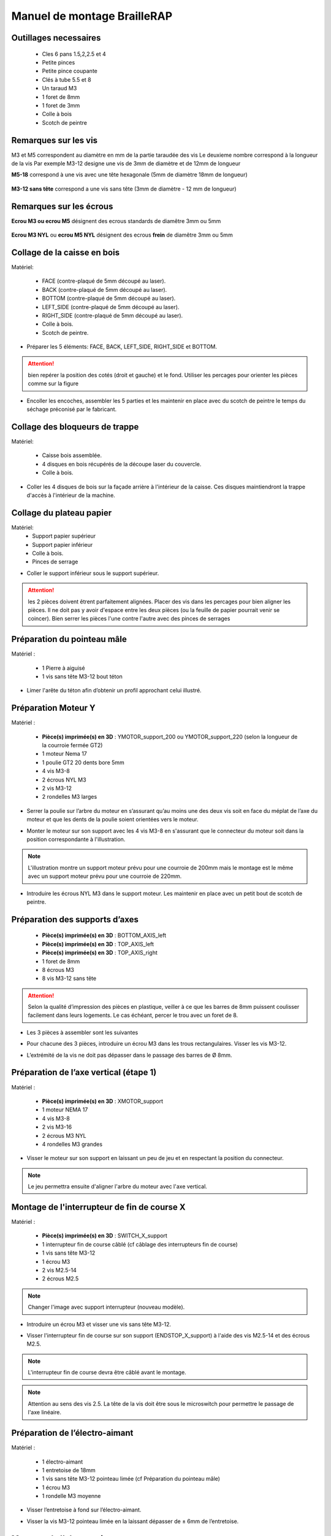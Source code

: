 Manuel de montage BrailleRAP
===============================

Outillages necessaires
---------------------
	* Cles 6 pans 1.5,2,2.5 et 4
	* Petite pinces
	* Petite pince coupante
	* Clés à tube 5.5 et 8
	* Un taraud M3
	* 1 foret de 8mm
	* 1 foret de 3mm
	* Colle à bois
	* Scotch de peintre
	
	
Remarques sur les vis
--------------------

M3 et M5 correspondent au diamètre en mm de la partie taraudée des vis
Le deuxieme nombre correspond à la longueur de la vis
Par exemple M3-12 designe une vis de 3mm de diamètre et de 12mm de longueur

**M5-18** correspond à une vis avec une tête hexagonale (5mm de diamètre 18mm de longueur)
	
	.. image :: ./IMG/vis6pans.jpg
		:align: center
	   
**M3-12 sans tête** correspond a une vis sans tête (3mm de diamètre - 12 mm de longueur)

	.. image :: ./IMG/vissantete.jpg
		:align: center
	   
Remarques sur les écrous
-----------------------

**Ecrou M3 ou ecrou M5** désignent des ecrous standards de diamêtre 3mm ou 5mm

	.. image :: ./IMG/ecrou.jpg
		:align: center

**Ecrou M3 NYL** ou **ecrou M5 NYL** désignent des ecrous **frein** de diamêtre 3mm ou 5mm
	
	.. image :: ./IMG/ecrounyl.jpg
		:align: center



Collage de la caisse en bois
-----------------------------

Matériel:

    * FACE (contre-plaqué de 5mm découpé au laser).
    * BACK (contre-plaqué de 5mm découpé au laser).
    * BOTTOM (contre-plaqué de 5mm découpé au laser).
    * LEFT_SIDE (contre-plaqué de 5mm découpé au laser).
    * RIGHT_SIDE (contre-plaqué de 5mm découpé au laser).
    * Colle à bois.
    * Scotch de peintre.

* Préparer les 5 éléments: FACE, BACK, LEFT_SIDE, RIGHT_SIDE et BOTTOM.

.. ATTENTION:: bien repérer la position des cotés (droit et gauche) et le fond. Utiliser les percages pour orienter les pièces comme sur la figure

.. image :: ./IMG/BrailleRAP-V5.02.1.jpg
       :align: center


* Encoller les encoches, assembler les 5 parties et les maintenir en place avec du scotch de peintre le temps du séchage préconisé par le fabricant.

.. image :: ./IMG/BrailleRAP-V5.01.jpg
       :align: center

Collage des bloqueurs de trappe
-------------------------------

Matériel:

    * Caisse bois assemblée.
    * 4 disques en bois récupérés de la découpe laser du couvercle.
    * Colle à bois.

* Coller les 4 disques de bois sur la façade arrière à l'intérieur de la caisse. Ces disques maintiendront la trappe d'accès à l'intérieur de la machine.

.. image :: ./IMG/BrailleRAP-V5.01.2.jpg
       :align: center

Collage du plateau papier
-------------------------------

Matériel:
	* Support papier supérieur
	* Support papier inférieur
	* Colle à bois.
	* Pinces de serrage
	
.. image :: ./IMG/paper_support_parts.jpg
       :align: center
	
* Coller le support inférieur sous le support supérieur. 

.. image :: ./IMG/paper_support_v8.png
       :align: center

.. ATTENTION:: les 2 pièces doivent êtrent parfaitement alignées. Placer des vis dans les percages pour bien aligner les pièces. Il ne doit pas y avoir d'espace entre les deux pièces (ou la feuille de papier pourrait venir se coincer). Bien serrer les pièces l'une contre l'autre avec des pinces de serrages 

Préparation du pointeau mâle
-----------------------------

Matériel :

    * 1 Pierre à aiguisé
    * 1 vis sans tête M3-12 bout téton

* Limer l'arête du téton afin d’obtenir un profil approchant celui illustré.

.. image :: ./IMG/BrailleRAP-V5.56.jpg
       :align: center


Préparation Moteur Y
---------

Matériel :

    * **Pièce(s) imprimée(s) en 3D** :  YMOTOR_support_200 ou YMOTOR_support_220 (selon la longueur de la courroie fermée GT2)
    * 1 moteur Nema 17
    * 1 poulie GT2 20 dents bore 5mm
    * 4 vis M3-8 
    * 2 écrous NYL M3
    * 2 vis M3-12
    * 2 rondelles M3 larges

* Serrer la poulie sur l’arbre du moteur en s’assurant qu’au moins une des deux vis soit en face du méplat de l’axe du moteur et que les dents de la poulie soient orientées vers le moteur.

.. image :: ./IMG/BrailleRAP-V5.03.jpg
       :align: center

* Monter le moteur sur son support avec les 4 vis M3-8 en s'assurant que le connecteur du moteur soit dans la position correspondante à l'illustration.

.. image :: ./IMG/BrailleRAP-V5.04.jpg
       :align: center

.. NOTE:: L'illustration montre un support moteur prévu pour une courroie de 200mm mais le montage est le même avec un support moteur prévu pour une courroie de 220mm.

* Introduire les écrous NYL M3 dans le support moteur. Les maintenir en place avec un petit bout de scotch de peintre.

.. image :: ./IMG/BrailleRAP-V5.05.jpg
       :align: center


Préparation des supports d’axes
--------------------------------

  * **Pièce(s) imprimée(s) en 3D** : BOTTOM_AXIS_left
  * **Pièce(s) imprimée(s) en 3D** : TOP_AXIS_left
  * **Pièce(s) imprimée(s) en 3D** : TOP_AXIS_right
  * 1 foret de 8mm
  * 8 écrous M3
  * 8 vis M3-12 sans tête

.. ATTENTION:: Selon la qualité d’impression des pièces en plastique, veiller à ce que les barres de 8mm puissent coulisser facilement dans leurs logements. Le cas échéant, percer le trou avec un foret de 8.
* Les 3 pièces à assembler sont les suivantes 

.. image :: ./IMG/Axis_assembly_v1.png
       :align: center


* Pour chacune des 3 pièces, introduire un écrou M3 dans les trous rectangulaires. Visser les vis M3-12.

.. image :: ./IMG/BrailleRAP-V5.09.1.jpg
       :align: center

* L’extrémité de la vis ne doit pas dépasser dans le passage des barres de Ø 8mm.

.. image :: ./IMG/BrailleRAP-V5.10.jpg
       :align: center

.. image :: ./IMG/BrailleRAP-V5.11.jpg
       :align: center

Préparation de l’axe vertical (étape 1)
------------------------------------

Matériel :

  * **Pièce(s) imprimée(s) en 3D** : XMOTOR_support
  * 1 moteur NEMA 17
  * 4 vis M3-8
  * 2 vis M3-16
  * 2 écrous M3 NYL
  * 4 rondelles M3 grandes

* Visser le moteur sur son support en laissant un peu de jeu et en respectant la position du connecteur.

.. Note:: Le jeu permettra ensuite d'aligner l'arbre du moteur avec l'axe vertical.

.. image :: ./IMG/BrailleRAP-V5.31.jpg
       :align: center
	   





Montage de l'interrupteur de fin de course X
---------------------------------------------

Matériel :

  * **Pièce(s) imprimée(s) en 3D** : SWITCH_X_support
  * 1 interrupteur fin de course câblé (cf câblage des interrupteurs fin de course)
  * 1 vis sans tête M3-12
  * 1 écrou M3
  * 2 vis M2.5-14
  * 2 écrous M2.5

.. Note:: Changer l'image avec support interrupteur (nouveau modèle).

* Introduire un écrou M3 et visser une vis sans tête M3-12.

.. image :: ./IMG/BrailleRAP-V5.45.png
       :align: center
.. image :: ./IMG/BrailleRAP-V5.45-1.png
       :align: center

* Visser l'interrupteur fin de course sur son support (ENDSTOP_X_support) à l'aide des vis M2.5-14 et des écrous M2.5.

.. Note:: L'interrupteur fin de course devra être câblé avant le montage.
.. Note:: Attention au sens des vis 2.5. La tête de la vis doit être sous le microswitch pour permettre le passage de l'axe linéaire.

.. image :: ./IMG/endtsopx_assembly.png
       :align: center

Préparation de l’électro-aimant
--------------------------------

Matériel :

  * 1 électro-aimant
  * 1 entretoise de 18mm
  * 1 vis sans tête M3-12 pointeau limée (cf Préparation du pointeau mâle)
  * 1 écrou M3
  * 1 rondelle M3 moyenne

* Visser l’entretoise à fond sur l’électro-aimant.

.. image :: ./IMG/BrailleRAP-V5.16.png
       :align: center

* Visser la vis M3-12 pointeau limée en la laissant dépasser de ± 6mm de l’entretoise.

.. image :: ./IMG/BrailleRAP-V5.17.png
       :align: center


Montage de l'electro-aimant sur son support
-------------------------------------------
	* Ensemble électro-aimant pré assemblé (cf Préparation de l’électro-aimant)
	* **Pièce(s) imprimée(s) en 3D** : ELECTRO_MAGNET_housing
	* 2 vis M3-8

* Fixer l’électro-aimant sur son support avec les 2 vis M3-8.

.. ATTENTION:: Respecter le côté de sortie des fils c'est important.


.. image :: ./IMG/BrailleRAP-V5.19.png
       :align: center

.. NOTE:: Veuiller à aligner soigneusement le bord du support et le bord de l'electro-aimant

.. image :: ./IMG/BrailleRAP-V5.19-1.png
       :align: center

Préparation du chariot bas (étape 1)
---------------------------------

Matériel :

  * Electro-aimant assemblé dans son support
  * **Pièce(s) imprimée(s) en 3D** : BOTTOM_trolley
  * **Pièce(s) imprimée(s) en 3D** : ELECTRO_MAGNET_guide
  * 3 paliers lineaires IGUS
  * 6 colliers de serrage 2.5 x 160
  * 4 écrous M3 NYL
  * 2 vis M3-18
  * 2 vis M3-20



* Introduire les 3 IGUS sur le support BOTTOM_trolley. Les fixer avec des colliers de serrage

.. ATTENTION:: Bloquer les IGUS dans le rainurage. Ne pas serrer les colliers trop fort, ils seront ajustés quand le chariot sera en place sur les rails linéaires

.. image :: ./IMG/bottom_trolley_ok_v9.png
       :align: center

.. image :: ./IMG/bottom_trolley_assembly_v1-1.png
       :align: center
	   
.. ATTENTION:: Respecter la position du collier. Le verrouillage du collier doit être du coté de l'IGUS et vers la paroi de la machine.

.. image :: ./IMG/bottom_trolley_assembly-v4.png
       :align: center

* Assembler l'électro-aimant (préalablement monté dans son logement) sous le BOTTOM_trolley et le ELECTRO_MAGNET_guide avec les deux vis M3-18 et 2 écrous M3 NYL.

.. ATTENTION:: Selon la qualité de l'impression, il sera peut-être nécessaire de limer le logement de l'entretoise. Notez également que le corps de l'electro-aimant doit être le plus perpendiculaire possible à la plaque support (l'axe doit être au milieu du percage qui permet son pasage). 

.. ATTENTION:: Notez que les fils de l'electro-aimant doivent sortir du coté ou il y a un seul pallier IGUS.

.. image :: ./IMG/BrailleRAP-V5.14-3.png
       :align: center

* Visser les deux vis M3-20 (qui retiendront la courroie) et 2 écrous M3 NYL avec la tête de vis en dessous.

.. image :: ./IMG/BrailleRAP-V5.14-4.png
       :align: center

* Mettre une rondelle et serrer le contre écrou M3 en veillant à ce que la vis pointeau ne se visse pas en même temps dans l’entretoise. La rondelle empêche le contre écrou de se coincer dans le guide de l’entretoise.

.. image :: ./IMG/BrailleRAP-V5.14-5.png
       :align: center

.. image :: ./IMG/BrailleRAP-V5.18.png
       :align: center


.. NOTE:: L'axe de l'electroaimant doit pouvoir monter et descendre librement sans effort.


Preparation du chariot haut (étape 1)
----------------------------------

Matériel :

  * **Pièce(s) imprimée(s) en 3D** : TOP_trolley
  * **Pièce(s) imprimée(s) en 3D** : FEMALE_shape
  * Taraud M3

  * 1 vis sans tête M3-30
  * 1 écrou borgne M3

  * 2 vis M3-12
  * 2 rondelles M3 moyennes
  * 2 vis M3-20
  * 4 écrous M3 NYL

  * 3 IGUS_housing
  * 6 vis M3-12
  * 6 écrous M3 NYL

* Encoller le pas de vis de l'écrou borgne et visser la vis M3-30 sans tête du côté **SANS** empreinte allen.

.. image :: ./IMG/BrailleRAP-V5.79.jpg
       :align: center

* Tarauder la FEMALE_shape au 2/3 en partant du haut.

.. image :: ./IMG/BrailleRAP-V5.80.jpg
       :align: center

* Visser l’ensemble vis M3-30/écrou borgne pour le laisser dépasser ± 0,5mm.

.. image :: ./IMG/BrailleRAP-V5.81.jpg
       :align: center

* Assembler la FEMALE_shape sur le TOP_trolley avec les vis M3-12, les rondelles M3 et les écrous M3 NYL en laissant du jeu.

.. image :: ./IMG/BrailleRAP-V5.82.png
       :align: center

.. image :: ./IMG/BrailleRAP-V5.83.png
       :align: center

* Positionner les paliers IGUS sur la piece TOP_trolley.

.. image :: ./IMG/toptroley_assembly_empty_v3.png
       :align: center

.. image :: ./IMG/toptroley_assembly_norizlan_v3.png
       :align: center

* attacher les palliers IGUS avec des colliers de Fixation


.. NOTE:: Attention au sens des colliers. La fixation du collier doit être vers les parois de la machine.
.. NOTE:: Bloquer les IGUS dans le rainurage. Ne pas serrer les colliers trop fort, ils seront ajustés quand le chariot sera en place sur les rails linéaires

.. image :: ./IMG/toptroley_assembly_v3.png
       :align: center


* Monter les vis M3-20 et les écrous M3.

.. image :: ./IMG/BrailleRAP-V5.86.png
       :align: center

.. image :: ./IMG/BrailleRAP-V5.87.png
       :align: center


Préparation des rouleaux papier
------------------------------
  * **Pièce(s) imprimée(s) en 3D** : 3 x ROLL_joint
  * 1 taraud M3
  * 3 joints toriques
  * 6 vis M3-6 sans tête 
  
  * Tarauder les 3 ROLL_joint.

.. image :: ./IMG/BrailleRAP-V5.41.jpg
       :align: center

* Mettre les joints toriques dans la gorge des 2 ROLL_joint.

.. image :: ./IMG/BrailleRAP-V5.42.jpg
       :align: center

* Visser les vis M3-6 sans tête en s'assurant qu'elles ne dépassent pas à l'intérieur du trou. Vous devez pouvoir faire coulisser le rouleau sur un axe de 8 mm.

.. image :: ./IMG/BrailleRAP-V5.43.jpg
       :align: center


Préparation des presse-papiers (étape 1) :
------------------------------------------
  * **Pièce(s) imprimée(s) en 3D** : 3 x **clipboard2_support**  3 x **clipboard2** 3 x **CLIPBOARD2_WHEEL**
  * 3 vis M3-25
  * 3 vis M3-20
  * 3 ressorts tendeurs de courroie GT2
  * 6 ecrous M3-NYL

  * Positionner le presse papier **clipboard2** par rapport au support **clipboard2_support**.
  .. image :: ./IMG/BrailleRAP-V6.113.png
       :align: center

  * Positionner le ressort entre **clipboard2** et **clipboard2_support**.       
  .. image :: ./IMG/BrailleRAP-V6.113.1.png
       :align: center
  

  * Assembler le ressort avec **clipboard2** et **clipboard2_support** avec une vis M3-25 et un écrou M3-NYL.       
  .. NOTE:: Ne pas serrer l'écrou M3-NYL **clipboard2** et **clipboard2_support** doivent pouvoir bouger librement.
  .. image :: ./IMG/BrailleRAP-V6.113.2.png
       :align: center
  
  * Assembler le rouleau avec **CLIPBOARD2_WHEEL** avec **clipboard2** à l'aide une vis M3-20 et d'un écrou M3-NYL. 
  .. NOTE:: Ne pas serrer l'écrou M3-NYL **CLIPBOARD2_WHEEL** doit pouvoir tourner librement.      
  .. image :: ./IMG/BrailleRAP-V6.113.3.png
       :align: center


Fixation Moteur Y :
-------------------

Matériel :

    
    * le moteur Nema 17 monté sur la pièce YMOTOR_support    
    * 2 vis M3-12
    * 2 rondelles M3 larges


* Introduire les vis et les rondelles par l’extérieur et visser le support sur la caisse afin qu’il puisse encore coulisser dans les trous oblongs.

.. image :: ./IMG/BrailleRAP-V5.06.1.jpg
       :align: center

.. image :: ./IMG/BrailleRAP-V5.07.1.jpg
       :align: center



Fixation des supports GAUCHES des axes 
----------------------------------------------

Matériel :

  * **Pièce(s) imprimée(s) en 3D** :  BOTTOM_AXIS_left préparé avec écrou et vis sans tête (cf Préparation de supports d’axes)
  * **Pièce(s) imprimée(s) en 3D** :  TOP_AXIS_left préparé avec écrou et vis sans tête (cf Préparation de supports d’axes)

  * 4 vis BTR M3-14
  * 4 rondelles M3 larges
  * 4 écrous NYL M3

* Fixer les supports d’axe sur la caisse le BOTTOM_AXIS_left et TOP_AXIS_left à gauche en laissant un peu de jeu (vis+rondelle à l'extérieur et écrou à l'intérieur). Les vis seront serrées quand l'ensemble sera en place.

.. image :: ./IMG/BrailleRAP-V5.12.1.jpg
       :align: center

.. image :: ./IMG/BrailleRAP-V5.12.2.jpg
       :align: center


Fixation des supports DROITS des axes
-------------------------------------

Matériel :



  * **Pièce(s) imprimée(s) en 3D** :  BOTTOM_AXIS_right
  * **Pièce(s) imprimée(s) en 3D** :  TOP_AXIS_right préparé avec écrou et vis sans tête (cf Préparation de supports d’axes)
  * 4 vis BTR M3-14
  * 4 rondelles M3 larges
  * 4 écrous NYL M3

* Fixer les supports d’axe sur la caisse le BOTTOM_AXIS_right (attention à la position du repère) et TOP_AXIS_right à droite en laissant un peu de jeu (vis+rondelle à l'extérieur et écrou à l'intérieur). Les vis seront serrées quand l'ensemble sera en place.

.. image :: ./IMG/BrailleRAP-V5.12.3.jpg
       :align: center

.. image :: ./IMG/BrailleRAP-V5.12.4.jpg
       :align: center

Fixation des tendeurs de courroie
----------------------------------------------

Matériel :

  * **Pièce(s) imprimée(s) en 3D** :  2 x DRIVEN_PULLEY_housing
  * 2 vis BTR M3-20
  * 2 rondelles M3 larges
  * 2 écrous NYL M3


* Insérer un écrou M3 NYL dans son logement et fixer les DRIVEN_PULLEY_housing avec une vis M3-20 et une rondelle.

.. image :: ./IMG/BrailleRAP-V5.44.jpg
       :align: center

.. image :: ./IMG/BrailleRAP-V5.13.3.jpg
       :align: center

.. image :: ./IMG/BrailleRAP-V5.13.5.jpg
       :align: center

* Laisser un jeu de ±5mm.

.. image :: ./IMG/BrailleRAP-V5.13.4.jpg
       :align: center


Assemblage des poulies libres de renvoi
----------------------------------------------

Matériel :

  * 2 poulies libres 20 dents bore 3mm
  * 2 vis BTR M3-25
  * 2 écrous NYL M3


* Commencer par insérer la poulie puis la vis M3-25. Visser avec un écrou M3 NYL sans trop serrer.

.. image :: ./IMG/BrailleRAP-V5.13.6.jpg
       :align: center


	   
Montage du chariot bas (étape 2)
---------------------------------

Matériel :

  * 2 barres lisses Ø8mm, longueur : 330mm

.. NOTE:: Nous n'avons pas représenté la façade pour des raisons de lisibilité.

* Enfiler les barres à mi-course par l’extérieur de la caisse.

.. image :: ./IMG/BrailleRAP-V5.51.1.jpg
       :align: center

* Enfiler le fin de course et son support sur la barre Ø8mm côté face arrière.

.. image :: ./IMG/BrailleRAP-V5.51.2.jpg
       :align: center

.. NOTE:: La vis du support de l'interrupteur sera serrée plus tard lors du réglage.

* Enfiler le chariot bas sur les barres lisses.

.. image :: ./IMG/BrailleRAP-V5.51.3.jpg
       :align: center

* Terminer d’enfiler les barres (les barres ne doivent pas dépasser dans le bois de la caisse).
* Serrer les 4 vis des supports d’axes sur la caisse (2 sur le côté gauche et 2 sur le côté droit) et les 4 vis sans tête des supports des axes suffisamment pour que les axes ne coulissent dans leurs logements.

.. image :: ./IMG/BrailleRAP-V5.51.4.jpg
       :align: center

* Serrer les 6 vis des IGUS_housing petit à petit en s'assurant que le chariot coulisse bien sur les axes.

.. image :: ./IMG/BrailleRAP-V5.51.6.jpg
       :align: center


Montage de l’axe vertical (étape 1)
------------------------------------

* Visser l’ensemble moteur/support sur la caisse avec les 2 vis M3-16 en laissant du jeu.

.. image :: ./IMG/BrailleRAP-V5.32.1.jpg
       :align: center

.. image :: ./IMG/BrailleRAP-V5.33.1.jpg
       :align: center

Montage de l’axe vertical (étape 2)
------------------------------------

Matériel :

  * **Pièce(s) imprimée(s) en 3D** : 2 X KP08_support
  * 2 KP08
  * 4 vis M5-25
  * 4 rondelles M5
  * 4 écrous M5 NYL

.. NOTE:: Avant de fixer les KP08, s'assurer que les roulements sont bien alignés dans leurs logements. Il se peut qu'ils soient livrés un peu désaxés. Dans ce cas, introduire une barre Ø 8mm et l'actionner manuellement afin de les redresser.

.. image :: ./IMG/BrailleRAP-V5.40.jpg
       :align: center

* Visser les KP08_support et les KP08 sur la caisse en laissant un peu de jeu avec les vis M5-25, les rondelles M5 et les écrous M5 NYL.

.. image :: ./IMG/BrailleRAP-V5.34.1.jpg
       :align: center

* Respecter la position des bagues de serrage des KP08.

.. image :: ./IMG/BrailleRAP-V5.36.1.jpg
       :align: center

.. image :: ./IMG/BrailleRAP-V5.35.1.jpg
       :align: center

Montage de l’axe vertical (étape 3)
------------------------------------

Matériel :

  * 1 barre lisse Ø 8mm, longueur : 100mm
  * 1 Coupleur 5*8mm

* Enfiler le coupleur sur l’arbre du moteur (trou Ø 5mm en bas).

.. image :: ./IMG/BrailleRAP-V5.59.jpg
       :align: center

* Enfiler la barre lisse de 100mm depuis le haut à travers les KP08 et dans le coupleur.

.. image :: ./IMG/BrailleRAP-V5.60.1.jpg
       :align: center

* Faire tourner l’axe à la main pour s’assurer que tous les éléments sont bien alignés et que l'axe continue à tourner librement.

.. image :: ./IMG/BrailleRAP-V5.60.2.jpg
       :align: center

* Les trous du support moteur sont oblongs et permettent d'aligner le moteur avec l'axe vertical dans les 2 dimensions.
* Visser les 2 premières vis du moteur sur son support.

.. image :: ./IMG/BrailleRAP-V5.61.jpg
       :align: center

* Visser petit à petit les vis des KP08 en faisant tourner l’axe à la main.
* Visser petit à petit les vis du support moteur sur la caisse en faisant tourner l’axe à la main. **AJOUTER IMAGE**
* Retirer l’axe et terminer de visser les 2 dernières vis du moteur sur son support, puis le support sur la caisse.


Montage de l’axe vertical (étape 4)
------------------------------------

Matériel :

  * 2 poulies GT2 20 dents bore 8mm

* Visser les 2 vis en bas du coupleur sur l’arbre du moteur en s’assurant qu’une des vis est en face du méplat de l’axe du moteur et que le bas du coupleur ne repose pas sur le moteur.

.. image :: ./IMG/BrailleRAP-V5.62.jpg
       :align: center

* Enfiler l’axe de 100mm dans les KP08, les poulies (en respectant leurs positions) et le coupleur.

.. image :: ./IMG/BrailleRAP-V5.63.jpg
       :align: center

* Visser les 2 vis en haut du coupleur sur l’axe vertical.

.. image :: ./IMG/BrailleRAP-V5.64.jpg
       :align: center

* Laisser les poulies libres sans les visser sur l'axe. Elles seront vissées quand la courroie sera en place.
* Visser les vis des bagues de serrage des KP08 (2 vis par bague).

.. image :: ./IMG/BrailleRAP-V5.65.jpg
       :align: center

* S’assurer que l’axe tourne aisément et que le moteur n’oscille pas. Le cas échéant, desserrer les vis du moteur et du support sur la caisse pour leur donner du jeu et refaire l’alignement.


Montage de la courroie du chariot bas
--------------------------------------

Matériel :

  * 1 courroie GT2 longueur ± 620mm
  * 2 colliers

* A l’aide d’un collier, attacher la courroie autour de la vis du chariot avec les dents à l’extérieur.
.. image :: ./IMG/BrailleRAP-V6.66.1.jpg
       :align: center
 ::
* Faire passer la courroie dans la poulie libre puis la poulie de l’axe vertical.
.. image :: ./IMG/BrailleRAP-V6.66.2.jpg
       :align: center
 ::
* Tendre la courroie en retenant le chariot et fixer la deuxième extrémité de la courroie sur sa vis avec un collier. 

* Finir de tendre la courroie à l'aide de la vis à l'extérieur de la caisse. 
.. image :: ./IMG/pulley_tensioner_down.jpg
       :align: center
 ::
.. Note:: Pour l'instant, ne pas serrer les vis de la poulie sur l'axe.

.. image :: ./IMG/BrailleRAP-V5.66.jpg
       :align: center
 ::

  
Montage de l’axe Y (étape 1)
-----------------------------

Matériel :
  * 2 KFL8
  * 4 vis M5-18
  * 4 écrous M5 NYL
  * 4 rondelles M5
  * 1 poulie GT2 20 dents bore 8mm
  * 1 barre lisse Ø 8mm, longueur : 364mm
  * 1 courroie GT2 fermée 200 ou 220 mm (selon le support moteur Y )

* Fixer les KFL8 à gauche sur la caisse avec 2 vis M5-18, 2 rondelles M5 et 2 écrous M5 NYL.

.. image :: ./IMG/BrailleRAP-V5.67.jpg
       :align: center

.. image :: ./IMG/BrailleRAP-V5.68.jpg
       :align: center

* Fixer les KFL8 à droite sur la caisse avec les KFL8_support, 2 vis M5-18, 2 rondelles M5 et les 2 écrous M5 NYL.

.. image :: ./IMG/BrailleRAP-V5.69.jpg
       :align: center

.. image :: ./IMG/BrailleRAP-V5.70.jpg
       :align: center


* Enfiler la barre lisse à mi course par le côté gauche à travers la caisse et le KFL8.
* Dans l’ordre, enfiler la poulie GT2 20 dents bore 8mm, la courroie fermée et les 2 ROLL_joint (attention à la position du joint torique). Mettre la courroie fermée sur la poulie du moteur Y et sur la poulie de l’axe.

.. image :: ./IMG/BrailleRAP-V5.73.jpg
       :align: center

* Enfoncer l’axe dans le KFL8 de droite et le faire traverser pour qu’il dépasse de ±12mm de la caisse.

.. image :: ./IMG/BrailleRAP-V5.74.jpg
       :align: center

* Serrer les vis des bagues des KFL8.

.. image :: ./IMG/BrailleRAP-V5.75.jpg
       :align: center



Montage de l’axe Y (étape 2)
-----------------------------

* Faire tourner à la main la poulie du moteur afin que la poulie de l’axe s’aligne verticalement avec la poulie du moteur.

.. image :: ./IMG/BrailleRAP-V5.76.jpg
       :align: center

.. image :: ./IMG/BrailleRAP-V5.76.1.jpg
       :align: center

* Déplacer l’ensemble moteur Y/support le long des trous oblongs sous la caisse afin de tendre la courroie fermée puis serrer les 2 vis.

.. image :: ./IMG/BrailleRAP-V5.77.jpg
       :align: center

* Serrer les 2 vis de la poulie de l'axe.

.. image :: ./IMG/BrailleRAP-V5.78.jpg
       :align: center

* Mettre en place la plaque en CP (sans la coller) afin d’aligner les ROLL_joint avec les trous présents dans la plaque.
* Centrer les rouleaux dans les trous de la plaque et visser les vis sans tête jusqu'à ce que les rouleaux soient bien solidaires de l'axe. Attention, sur ce schema il n'y a que deux rouleaux (image d'une ancienne version, mais c'est le meme principe)

.. image :: ./IMG/BrailleRAP-V5.103.jpg
       :align: center

* Retirer la plaque de contre plaqué.


Montage des guide-papiers sur la plaque support
-----------------------------------------------

Matériel :

  * **Pièce(s) imprimée(s) en 3D** : PAPER_GUIDE_left
  * **Pièce(s) imprimée(s) en 3D** : PAPER_GUIDE_right
  * **PAPER_SUPPORT** (contre-plaqué de 5mm découpé au laser)
  * 4 vis M3-16
  * 4 vis M3-12
  * 8 rondelles M3 Larges
  * 8 écrous M3 NYL

.. NOTE:: Les vis M3-16(M3-18 si vous n'avez pas de M3_16) sont utilisées pour les trous ou il y a 2 epaisseurs de bois.


* Assembler les guide-papiers sur la plaque avec les vis M3-16/M3-12, des rondelles M3 Larges et les écrous M3 NYL.

.. image :: ./IMG/paper_support_assembly_screw_v2.png
       :align: center

* Partie gauche.

.. image :: ./IMG/paper_support_assembly_v1.png
       :align: center

* Répéter l'opération pour la partie droite.

.. image :: ./IMG/paper_support_assembly_right_v1.png
       :align: center


* Vérifier que vous pouvez poser une feuille de papier sur le plateau sans que la feuille gondole. Si la feuille gondole, essayez d'écarter les guides papier avant le serrage.

.. image :: ./IMG/paper_support_assembly_papertest_v2.png
       :align: center



Collage de la plaque repose papier
-------------------------------------

Matériel :

  * PAPER_support (contre-plaqué de 5mm découpé au laser).
  * 3 Rouleaux papier préparés (avec joint et vis)
  
.. NOTE:: Coller la plaque uniquement si vous êtes sure du montage qui est en dessous. Si vous n'êtes pas sure, vous pouvez vous contenter de positionner la plaque support, vous la collerez à la fin quand l'embosseuse marchera.

* Encoller les encoches qui vont être en contact. Introduire la plaque par l'arrière et la maintenir fermement avec du ruban adhésif pendant le temps de séchage.

.. image :: ./IMG/BrailleRAP-V6.96.jpg
       :align: center

.. image :: ./IMG/BrailleRAP-V5.97.jpg
       :align: center

.. image :: ./IMG/BrailleRAP-V5.98.jpg
       :align: center






Montage du chariot haut (étape 2)
----------------------------------

Matériel :

  * 2 barres lisses Ø 8mm, longueur : 330mm

* Enfiler les barres à mi-course par l’extérieur de la caisse.

.. image :: ./IMG/BrailleRAP-V5.89.jpg
       :align: center

* Enfiler le chariot haut sur les barres lisses.

.. image :: ./IMG/BrailleRAP-V5.90.jpg
       :align: center

* Terminer d’enfiler les barres.

.. Note:: La tranche du bois doit rester apparente.

.. image :: ./IMG/BrailleRAP-V5.91.jpg
       :align: center

* Serrer les vis des supports d’axes sur la caisse à gauche et à droite.

.. image :: ./IMG/BrailleRAP-V5.92.jpg
       :align: center

* Visser les vis sans tête des supports des axes à gauche et à droite.

.. image :: ./IMG/BrailleRAP-V5.93.jpg
       :align: center


Pose de la courroie du chariot haut
--------------------------------------
Matériel :

  * 1 courroie GT2 longueur ± 620mm
  * 2 colliers

* A l’aide d’un collier, attacher la courroie autour de la vis du chariot avec les dents à l’extérieur.
.. image :: ./IMG/BrailleRAP-V6.66.1.jpg
       :align: center

* Faire passer la courroie dans la poulie libre puis la poulie de l’axe vertical.
.. image :: ./IMG/BrailleRAP-V6.66.2.jpg
       :align: center

* Tendre la courroie en retenant le chariot et fixer la deuxième extrémité de la courroie sur sa vis avec un collier. 

* Finir de tendre la courroie à l'aide de la vis à l'extérieur de la caisse. 
.. image :: ./IMG/pulley_tensioner_up.jpg
       :align: center


Montage des presse-papiers (étape 2) :
----------------------------------------

Matériel :

  * 3 CLIPBOARD montés à l'étape 1
  * 6 vis M3-14
  * 6 rondelles M3 moyennes
  * 6 écrous M3 NYL


.. NOTE:: Les trous oblongs dans les pièces imprimées permettent de régler la pression des CLIPBOARD sur le papier.



.. image :: ./IMG/BrailleRAP-V6.104.jpg
       :align: center

 
.. image :: ./IMG/BrailleRAP-V6.105.jpg
       :align: center

 


Montage du fin de course Y 
------------------------------

Matériel :

  * **Pièce(s) imprimée(s) en 3D** : ENDSTOP_Y_support, ENDSTOP_Y_lever
  * 2 vis M3-14
  * 1 vis M3-12
  * 1 vis M3-20
  * 2 rondelles M3 moyennes
  * 3 écrous M3 NYL
  * 1 interrupteur fin de course à lamelle
  * 2 vis M2.5-14
  * 2 écrous M2.5 NYL

.. NOTE:: L'interrupteur fin de course à lamelle devra être câblé avant d'être monté sur son support (non représenté).

* Tarauder le support de la vis de reglage avec un taraud M3

.. image :: ./IMG/BrailleRAP-V6.106.png
       :align: center

* Positionner le levier **ENDSTOP_Y_LEVER** dans le support **ENDSTOP_Y_support**.

.. image :: ./IMG/BrailleRAP-V6.106.1.png
       :align: center

* Fixer le levier **ENDSTOP_Y_LEVER** au support **ENDSTOP_Y_support** avec une vis M3-20 et un écrou M3-NYL

.. NOTE:: Ne pas serrer l'ecrou M3, le levier doit pouvoir tourner librement dans son support.

.. image :: ./IMG/BrailleRAP-V6.106.2.png
       :align: center
.. image :: ./IMG/BrailleRAP-V6.106.3.png
       :align: center


* Assembler l'interrupteur fin de course et le **ENDSTOP_Y_support** à l'aide des vis M2.5-14 et des écrous M2.5 NYL.

.. image :: ./IMG/BrailleRAP-V6.106.4.png
       :align: center
.. image :: ./IMG/BrailleRAP-V6.106.5.png
       :align: center


* Positionner la vis de reglage M3-12 sur le levier **ENDSTOP_Y_LEVER**

.. image :: ./IMG/BrailleRAP-V6.106.6.png
       :align: center


* Assembler l'ensemble interrupteur fin de course et le **ENDSTOP_Y_support** sur la caisse à l'aide des vis M3-14, des rondelles M3 et des écrous M3 NYL.

.. image :: ./IMG/BrailleRAP-V6.107.jpg
       :align: center


.. image :: ./IMG/BrailleRAP-V6.108.jpg
       :align: center


Fixation des clips sur le couvercle
-----------------------------------

Matériel :

  * **Pièce(s) imprimée(s) en 3D** : 2 LID_LOCK
  * 4 vis M3-14
  * 4 écrous M3 NYL

* Assembler les 2 LID_LOCK sur le couvercle à l'aide des vis M3-14, des rondelles M3 et des écrous M3 NYL.


.. image :: ./IMG/BrailleRAP-V5.110.jpg
       :align: center



.. image :: ./IMG/BrailleRAP-V5.111.jpg
       :align: center



Fixation de la plaque pour l'embase de l'alimentation
-------------------------------------------------------

Matériel :

  * **Pièce(s) imprimée(s) en 3D** : POWER_plate
  * 2 vis M3-14
  * 2 écrous M3 NYL

.. image :: ./IMG/alim.jpg
       :align: center


Montage de la carte électronique
--------------------------------

Matériel :

  * Carte MKS GEN 1.4
  * 4 entretoises M3-10
  * 4 rondelles M3 moyennes
  * 8 vis M3-10

* Assembler les 4 entretoises sur la carte. 

.. NOTE:: Pour pouvoir réaliser les derniers réglages facilement, nous vous conseillons de cabler la carte en dehors du chassis. Une fois l'embosseuse fonctionelle, vous pourrez fixer la carte dans le chassis.


Cablage de la carte électronique
--------------------------------
Schéma général :

.. image :: ./IMG/braillerap_cablage.png
       :align: center

Photo de la carte assemblée

.. image :: ./IMG/braillerap_carte.jpg
       :align: center


Pose des drivers sur la carte électronique
-------------------------------------------

Matériel :

  * Carte MKS GEN 1.4
  * 2 Drivers DRV8825
  * 6 cavaliers

* Si la carte ne vous est pas fournie déjà équipée de cavaliers, en mettre aux emplacements des drivers des moteurs X et Y.
.. image :: ./IMG/brap_cavalier.png
       :align: center

* Enfoncer les drivers dans les emplacements X et Y.
.. image :: ./IMG/brap_drivers.png
              :align: center

Câblage de l'alimentation 12V
----------------------------
* placer les 2 fils de provenant de la prise **POWER_plate** dans le bornier de la carte MKS
.. image :: ./IMG/board_12V.jpg
              :align: center


Réglage des drivers moteur
--------------------------
.. NOTE:: Cette étape doit **IMPERATIVEMENT** être réaliser **avant** le cablage des moteurs.

* Controler que vous pouvez brancher l'alimentation 12V sur la carte (un dernier controle pour eviter des etincelles c'est mieux :-) )
* Brancher l'alimentation 12 V sur la carte.
* pour chaque driver, mesurer, avec un multimètre, la tension entre le potentiomètre de réglage et la masse de la connexion USB.
.. image :: ./IMG/mks_driver_voltage.jpg
              :align: center
.. image :: ./IMG/mks_driver_voltage1.jpg
              :align: center
.. image :: ./IMG/mks_driver_voltage2.jpg
              :align: center
.. image :: ./IMG/mks_driver_voltage3.jpg
              :align: center

* La tension mesurée doit être proche de 0,6 V pour des drivers DRV8825, si ce n'est pas le cas, utiliser un tournevis pour tourner le potentiomêtre de réglage et refaite la mesure.
* Une fois que la tension mesurée sur chaque driver est correcte, vous pouvez passer à la suite


Câblage des interrupteurs fin de course
----------------------------------------
* Cabler les fins de courses sur la carte.
* Le fin de course X (chariot) doit être branché sur le connecteur de gauche (rouge)
* Le fin de course Y (détection papier) doit être branché sur le connecteur de gauche (bleu)
.. image :: ./IMG/board_endstop.jpg
              :align: center


Raccordement des moteurs à la carte
------------------------------------
* Relier les moteurs à la carte de contrôle avec les cables.
* Le moteur X (chariot) doit être branché dans le connecteur de gauche (rouge)
.. image :: ./IMG/brap_motorx.jpg
              :align: center
* Le moteur Y (papier) doit être branché dans le connecteur de droite (bleu)
.. image :: ./IMG/brap_motory.jpg
              :align: center

Câblage de l’électro-aimant
----------------------------
* placer les 2 fils de l'electroaimant et la diode de roue libre. Attention au sens de la diode (trait blanc).
.. image :: ./IMG/board_magnet.jpg
       :align: center

Alignement horizontal de l'empreinte du chariot haut
----------------------------------------------------
* Dé serrer la poulie sur l’axe vertical pour libérer le chariot supérieur.
.. image :: ./IMG/toppulley_fix.jpg
       :align: center
* Aligner les 2 chariots
* Déplacer le chariot supérieur pour aligner l'empreinte (**FEMALE_shape**) avec le sommet du pointeau.
* Utiliser les vis de fixation de la **FEMALE_shape** pour aligner l'empreinte avec le sommet du pointeau.
* Quand l'alignement est satisfaisant, serrer les vis de fixations de la **FEMALE_shape**.
.. image :: ./IMG/female_fix1.jpg
       :align: center
.. image :: ./IMG/female_fix2.jpg
       :align: center

Alignement vertical des deux chariots
--------------------------------------

* Dé serrer la poulie du chariot supérieur sur l’axe vertical pour libérer le chariot supérieur.
.. image :: ./IMG/toppulley_fix.jpg
       :align: center
* En observant par l'arriere de la machine, monter le pointeau en appuyant avec le doigt sous l'electro-aimant.
* Déplacer le chariot supérieur pour aligner l'empreinte (**FEMALE_shape**) avec le sommet du pointeau.
* Logiquement le pointeau doit entrer légérement dans la vis sans tête de la **FEMALE_shape**.
.. image :: ./IMG/magnet_align.jpg
       :align: center
* Quand l'alignement est satifaisant, verouiller la poulie supérieure sur l'axe vertical.
.. image :: ./IMG/toppulley_fix.jpg
       :align: center

Ajustement des capteurs de fin de course chariot et papier (X et Y)
-------------------------------------------------------------------

* Ajuster la position du capteur fin de course X. Le capteur doit s'activer avant que la fixation de la courroie du chariot bas rencontre la poulie inférieure de l'axe verticale.

* Avec une feuille de papier, ajuster le fin de course Y pour que le capteur s'active quand une feuille est présente sous le levier du capteur. Et se désactive sila feuille de papier n'a pas encore déplacée le levier.
.. image :: ./IMG/endstopy_adjust.jpg
       :align: center


Réglage de la profondeur du point
----------------------------------------------------

* Selon le matériau que vous utiliserez (papier, plastique, aluminium de canette), vous devrez régler la hauteur de l'empreinte du chariot haut à l'aide de l'écrou borgne. *

.. image :: ./IMG/BrailleRAP-V5.112.jpg
       :align: center
